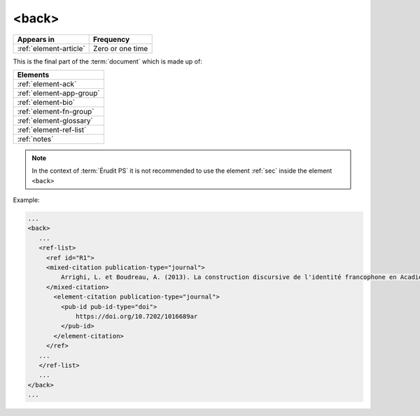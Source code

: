 .. _element-back:

<back>
======

+-----------------------------+------------------+
| Appears in                  | Frequency        |
+=============================+==================+
| :ref:`element-article`      | Zero or one time |
+-----------------------------+------------------+

This is the final part of the :term:`document` which is made up of:

+--------------------------+
| Elements                 |
+==========================+
| :ref:`element-ack`       |
+--------------------------+
| :ref:`element-app-group` |
+--------------------------+
| :ref:`element-bio`       |
+--------------------------+
| :ref:`element-fn-group`  |
+--------------------------+
| :ref:`element-glossary`  |
+--------------------------+
| :ref:`element-ref-list`  |
+--------------------------+
| :ref:`notes`             |
+--------------------------+

.. note::

  In the context of :term:`Érudit PS` it is not recommended to use the element :ref:`sec` inside the element ``<back>``

Example:

.. code-block:: xml

   ...
   <back>
      ...
      <ref-list>
        <ref id="R1">
        <mixed-citation publication-type="journal">
            Arrighi, L. et Boudreau, A. (2013). La construction discursive de l'identité francophone en Acadie ou «comment être francophone à partir des marges?». Minorités linguistiques et société/Linguistic Minorities and Society. 2. 8-92.
        </mixed-citation>
          <element-citation publication-type="journal">
            <pub-id pub-id-type="doi">
                https://doi.org/10.7202/1016689ar
            </pub-id>
          </element-citation>
        </ref>
      ...
      </ref-list>
      ...
   </back>
   ...

.. {"reviewed_on": "20190910", "by": "mathieu.pigeon@erudit.org"}
